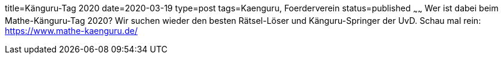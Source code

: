 title=Känguru-Tag 2020
date=2020-03-19
type=post
tags=Kaenguru, Foerderverein
status=published
~~~~~~
Wer ist dabei beim Mathe-Känguru-Tag 2020? Wir suchen wieder den besten Rätsel-Löser und Känguru-Springer der UvD. Schau mal rein: https://www.mathe-kaenguru.de/
